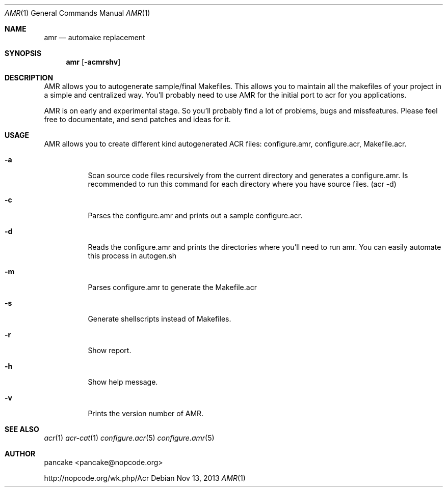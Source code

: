 .Dd Nov 13, 2013
.Dt AMR 1
.Os
.Sh NAME
.Nm amr
.Nd automake replacement
.Sh SYNOPSIS
.Nm amr
.Op Fl acmrshv
.Sh DESCRIPTION
AMR allows you to autogenerate sample/final Makefiles. This allows
you to maintain all the makefiles of your project in a simple and
centralized way. You'll probably need to use AMR for the initial
port to acr for you applications.
.Pp
AMR is on early and experimental stage. So you'll probably find a lot
of problems, bugs and missfeatures. Please feel free to documentate,
and send patches and ideas for it.
.Sh USAGE
AMR allows you to create different kind autogenerated ACR files:
configure.amr, configure.acr, Makefile.acr.
.Bl -tag -width indent
.It Fl a
Scan source code files recursively from the current directory and generates
a configure.amr. Is recommended to run this command for each directory
where you have source files. (acr \-d)
.It Fl c
Parses the configure.amr and prints out a sample configure.acr.
.It Fl d
Reads the configure.amr and prints the directories where you'll need to run
amr. You can easily automate this process in autogen.sh
.It Fl m
Parses configure.amr to generate the Makefile.acr
.It Fl s
Generate shellscripts instead of Makefiles.
.It Fl r
Show report.
.It Fl h
Show help message.
.It Fl v
Prints the version number of AMR.
.El
.Sh SEE ALSO
.Xr acr 1
.Xr acr-cat 1
.Xr configure.acr 5
.Xr configure.amr 5
.Sh AUTHOR
pancake <pancake@nopcode.org>
.Pp
http://nopcode.org/wk.php/Acr
